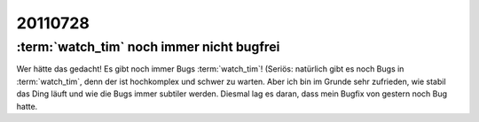 20110728
========


:term:`watch_tim` noch immer nicht bugfrei
------------------------------------------

Wer hätte das gedacht! Es gibt noch immer Bugs :term:`watch_tim`!
(Seriös: natürlich gibt es noch Bugs in :term:`watch_tim`, 
denn der ist hochkomplex und schwer zu warten.
Aber ich bin im Grunde sehr zufrieden, wie stabil das Ding läuft und 
wie die Bugs immer subtiler werden.
Diesmal lag es daran, dass mein Bugfix von gestern noch Bug hatte.